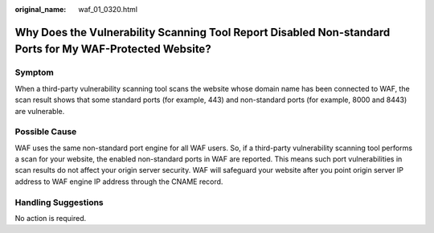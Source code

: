 :original_name: waf_01_0320.html

.. _waf_01_0320:

Why Does the Vulnerability Scanning Tool Report Disabled Non-standard Ports for My WAF-Protected Website?
=========================================================================================================

Symptom
-------

When a third-party vulnerability scanning tool scans the website whose domain name has been connected to WAF, the scan result shows that some standard ports (for example, 443) and non-standard ports (for example, 8000 and 8443) are vulnerable.

Possible Cause
--------------

WAF uses the same non-standard port engine for all WAF users. So, if a third-party vulnerability scanning tool performs a scan for your website, the enabled non-standard ports in WAF are reported. This means such port vulnerabilities in scan results do not affect your origin server security. WAF will safeguard your website after you point origin server IP address to WAF engine IP address through the CNAME record.

Handling Suggestions
--------------------

No action is required.
